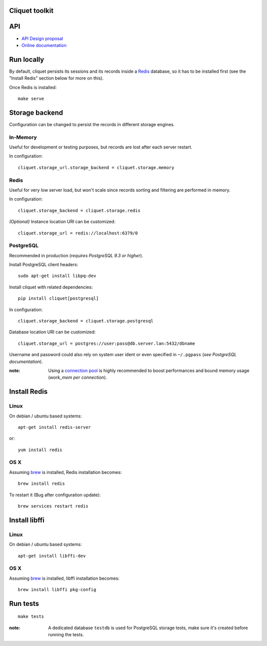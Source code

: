 Cliquet toolkit
===============


|travis| |readthedocs|

.. |travis| image:: https://travis-ci.org/mozilla-services/cliquet.svg?branch=master
    :target: https://travis-ci.org/mozilla-services/cliquet

.. |readthedocs| image:: https://readthedocs.org/projects/cliquet/badge/?version=latest
    :target: http://cliquet.readthedocs.org/en/latest/
    :alt: Documentation Status



API
===

* `API Design proposal
  <https://github.com/mozilla-services/cliquet/wiki/API-Design-proposal>`_
* `Online documentation <http://cliquet.readthedocs.org/en/latest/>`_



Run locally
===========

By default, cliquet persists its sessions and its records inside a `Redis <http://redis.io/>`_
database, so it has to be installed first (see the "Install Redis" section below for
more on this).

Once Redis is installed:

::

    make serve


Storage backend
===============

Configuration can be changed to persist the records in different storage engines.


In-Memory
---------

Useful for development or testing purposes, but records are lost after each server restart.

In configuration::

    cliquet.storage_url.storage_backend = cliquet.storage.memory


Redis
-----

Useful for very low server load, but won't scale since records sorting and filtering
are performed in memory.

In configuration::

    cliquet.storage_backend = cliquet.storage.redis

*(Optional)* Instance location URI can be customized::

    cliquet.storage_url = redis://localhost:6379/0


PostgreSQL
----------

Recommended in production (*requires PostgreSQL 9.3 or higher*).

Install PostgreSQL client headers::

    sudo apt-get install libpq-dev

Install cliquet with related dependencies::

    pip install cliquet[postgresql]

In configuration::

    cliquet.storage_backend = cliquet.storage.postgresql

Database location URI can be customized::

    cliquet.storage_url = postgres://user:pass@db.server.lan:5432/dbname

Username and password could also rely on system user ident or even specified
in ``~/.pgpass`` (*see PostgreSQL documentation*).

:note:

    Using a `connection pool <http://pgpool.net>`_ is highly recommended to
    boost performances and bound memory usage (*work_mem per connection*).


Install Redis
=============

Linux
-----

On debian / ubuntu based systems::

    apt-get install redis-server


or::

    yum install redis

OS X
----

Assuming `brew <http://brew.sh/>`_ is installed, Redis installation becomes:

::

    brew install redis

To restart it (Bug after configuration update)::

    brew services restart redis


Install libffi
==============

Linux
-----

On debian / ubuntu based systems::

    apt-get install libffi-dev


OS X
----

Assuming `brew <http://brew.sh/>`_ is installed, libffi installation becomes:

::

    brew install libffi pkg-config



Run tests
=========

::

    make tests

:note:

    A dedicated database ``testdb`` is used for PostgreSQL storage tests,
    make sure it's created before running the tests.
